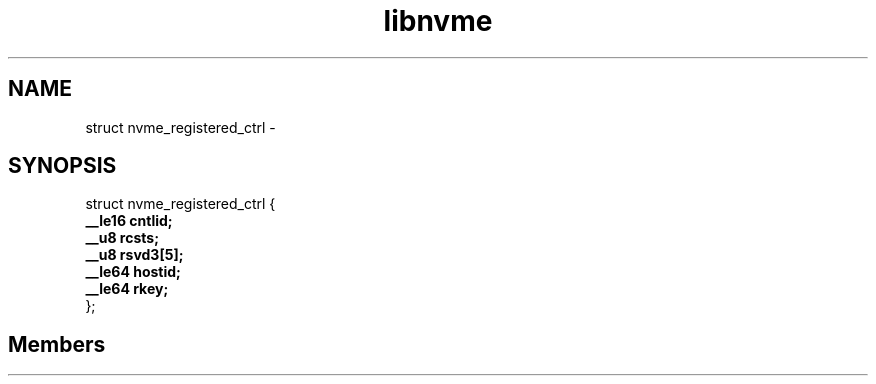.TH "libnvme" 2 "struct nvme_registered_ctrl" "February 2020" "LIBNVME API Manual" LINUX
.SH NAME
struct nvme_registered_ctrl \-
.SH SYNOPSIS
struct nvme_registered_ctrl {
.br
.BI "    __le16 cntlid;"
.br
.BI "    __u8 rcsts;"
.br
.BI "    __u8 rsvd3[5];"
.br
.BI "    __le64 hostid;"
.br
.BI "    __le64 rkey;"
.br
.BI "
};
.br

.SH Members
